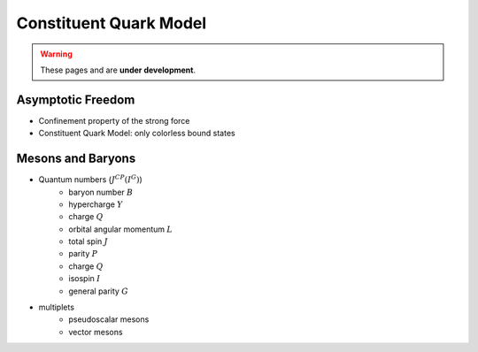 Constituent Quark Model
=======================

.. warning::
  These pages and are **under development**.

Asymptotic Freedom
------------------

* Confinement property of the strong force
* Constituent Quark Model: only colorless bound states


Mesons and Baryons
------------------

* Quantum numbers (:math:`J^{CP}(I^G)`)
    - baryon number :math:`B`
    - hypercharge :math:`Y`
    - charge :math:`Q`
    - orbital angular momentum :math:`L`
    - total spin :math:`J`
    - parity :math:`P`
    - charge :math:`Q`
    - isospin :math:`I`
    - general parity :math:`G`
* multiplets
    - pseudoscalar mesons
    - vector mesons
